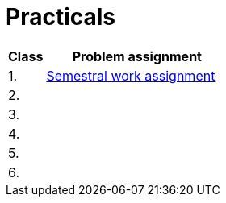 = Practicals

[cols="1,5" options="header"]
|===
| Class | Problem assignment

| 1.
| xref:../semwork#[Semestral work assignment]
//| link:https://web.microsoftstream.com/video/b257128f-b0aa-4914-984b-50fa6cef6382[ni-epc-tutorial-2-b201]

| 2.
|
//| xref:tutorial1#[Quick {cpp} Benchmark & Small String Optimization]
//| link:https://web.microsoftstream.com/video/a335a1bc-f822-4146-b774-c237b5487b9b[ni-epc-tutorial-1-b201]

| 3. 
|
//| xref:tutorial3#[PIMPL — _pointer to implementation_ pro třídu `String`]
//| link:https://web.microsoftstream.com/video/77f69c9c-6ee5-4dbf-a72b-d96acaf198a3[ni-epc-tutorial-3-b201]

| 4.
|
//| xref:tutorial4#[Chyba Microsoft implementace C++?]
//| link:https://web.microsoftstream.com/video/fd3c06e7-ab4f-4979-83f0-02496569cfd2[ni-epc-tutorial-4-b201]

| 5.
|
//| xref:tutorial5#[Tuple]
//| N/A ^({asterisk})^

| 6.
|
//| xref:tutorial6#[Chytré ukazatele (_smart pointers_)]
//| link:https://web.microsoftstream.com/video/7e41c968-b1e2-4bd5-89f7-ea3e19a810d2[ni-epc-tutorial-6-b201]

|===